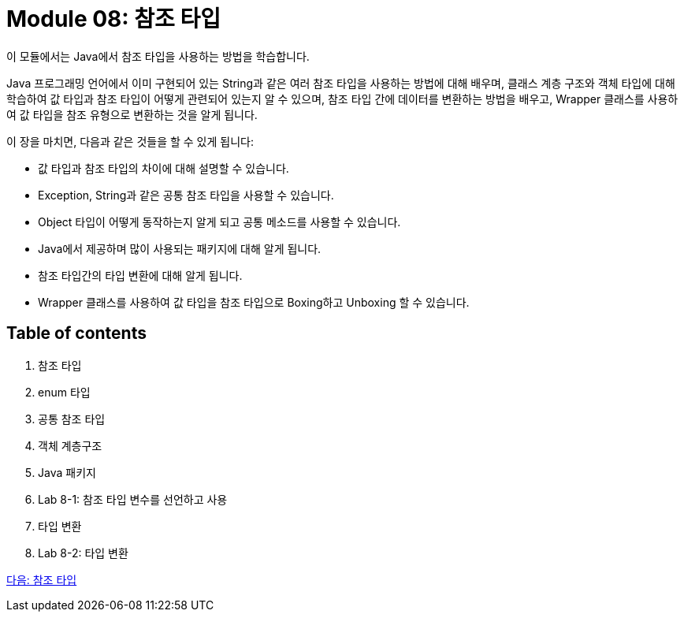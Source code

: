 = Module 08: 참조 타입

이 모듈에서는 Java에서 참조 타입을 사용하는 방법을 학습합니다. 

Java 프로그래밍 언어에서 이미 구현되어 있는 String과 같은 여러 참조 타입을 사용하는 방법에 대해 배우며, 클래스 계층 구조와 객체 타입에 대해 학습하여 값 타입과 참조 타입이 어떻게 관련되어 있는지 알 수 있으며, 참조 타입 간에 데이터를 변환하는 방법을 배우고, Wrapper 클래스를 사용하여 값 타입을 참조 유형으로 변환하는 것을 알게 됩니다.

이 장을 마치면, 다음과 같은 것들을 할 수 있게 됩니다:

* 값 타입과 참조 타입의 차이에 대해 설명할 수 있습니다.
* Exception, String과 같은 공통 참조 타입을 사용할 수 있습니다.
* Object 타입이 어떻게 동작하는지 알게 되고 공통 메소드를 사용할 수 있습니다.
* Java에서 제공하며 많이 사용되는 패키지에 대해 알게 됩니다.
* 참조 타입간의 타입 변환에 대해 알게 됩니다.
* Wrapper 클래스를 사용하여 값 타입을 참조 타입으로 Boxing하고 Unboxing 할 수 있습니다.

== Table of contents

1.	참조 타입
2.	enum 타입
3.	공통 참조 타입
4.	객체 계층구조
5.	Java 패키지
6.	Lab 8-1: 참조 타입 변수를 선언하고 사용
7.	타입 변환
8.	Lab 8-2: 타입 변환

link:./02_reference.adoc[다음: 참조 타입]